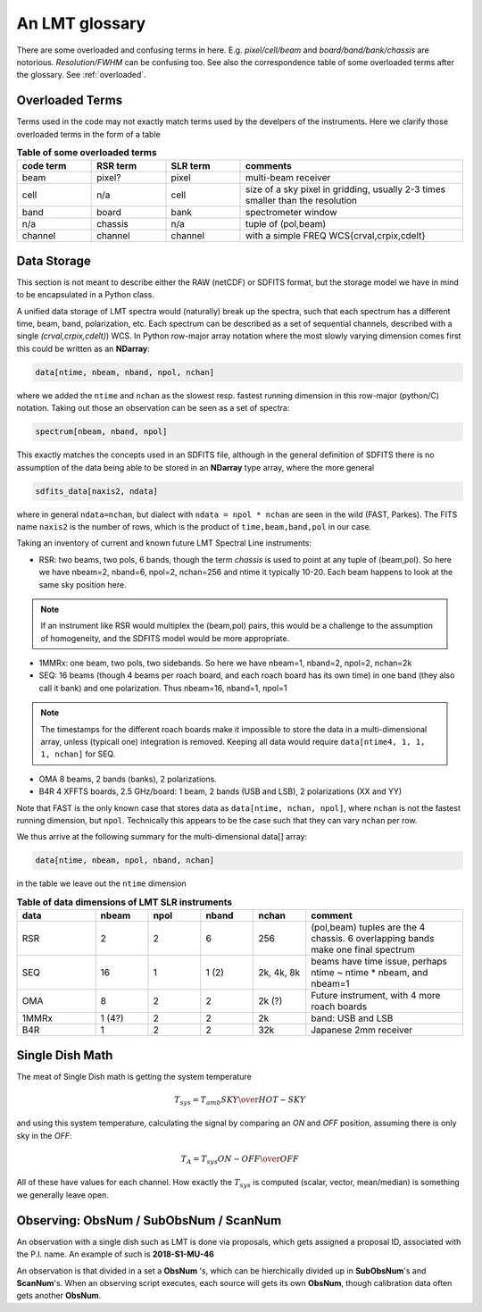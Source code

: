 .. _lmtglossary:

An LMT glossary
---------------

There are some overloaded and confusing terms in here.
E.g. *pixel/cell/beam* and *board/band/bank/chassis* are notorious. 
*Resolution/FWHM* can be confusing too. See also the correspondence table
of some overloaded terms after the glossary. See :ref:`overloaded`.


.. glossary::


    1MMRx
      The 1mm MSIP receiver has one beam on the sky, measuring two polarizations
      in an USB and LSB, thus there are 4 spectra at the same position on the
      sky. Commisioned April 2018.

    band
      A coherent section in frequency space. For **RSR** there
      are 6 bands, sometimes the word **board** is used as well.  LSR
      also uses this keyword, but there is currently only board=0 for
      LSR. See also **bank**

    bank
      A set of spectrometers that cover the same IF band at the same
      resolution (and number of channels).
      There is no side-band restriction.   For SEQUOIA
      we only use one bank currently. For the MSIP 1mm receiver there are
      two, although they have one in USB and one in LSB.

    beam
      The footprint of one receiver horn on the sky. Sequioa as a 
      4x4 multi-beam receiver. Not to be confused with the
      **FWHM**.  At 115 GHz the **FWHM** is about 16", at 86 GHz about
      21".  The beam separation is 27.8" for Sequoia.

    board
      for LSR these are the roach boards (4). For RSR they
      are called **chassis** (4). But in **RSR** board has also been
      used where **band** is meant.

    cell
      (most people would call this a pixel, but at LMT
      **pixel** is an overloaded word for the beams. In the gridder we
      use --cell=

    chassis
      for **RSR** there are 4 chassis boards, which are tuples of two beams and two polarizations
      (though the beams look at the same sky position here)

    dasha
      A python frontend to dash, currently used by TolTeca

    ECSV
      (Enhanced Character Separated Values) a self-describing ascii table format popularized by astropy

    FITS
      (Flexible Image Transport System): the export format
      for data-cube, although there is also a waterfall cube
      (time-freq-pixel) cube available.  Unclear what we will use for
      pure spectra.  **SDFITS** seems overly complex. CLASS needs to
      be supported. Currently **RSR** exports ASCII tables, not even
      **ECSV**

    FWHM
      (Full Width Half Max): the effective resolution of the
      beam if normally given in **FITS** keywords BMAJ,BMIN,BPA.  The
      term **resolution**

    horn
      Another term used for :term:`beam` or :term:`pixel`.

    LSR
      (Spectral Line Reduction):  the software reduction Sequoia (3mm) data, and presumably in the future, Omaya (1mm)

    ObsNum
      Observatation Number. This is not all, obsnum is part of the (**ObsNum** , **SubObsNum** , **ScanNum**) tuple.

    OMAyA
      (One Millimeter Array Receiver for Astronomy):  200-280 GHz. 8 "pixels" (beams) on sky, each dual
      polarization, with two sidebands. IF can be 4-12 GHz in each sideband.

    OMAR
      something with omaya? Or is this another term for OMAYA
   
    PHAMAS
      (Phased Array Receiver for Millimeter Astronomy): 64 element receiver - prototype.
   
    pixel
      synonym for **beam** as in multi-beam. The keyword --pix_list= is used to select pixels (0..15) for processing.

    ProjectId
      Each LMT observing proposal has a unique proposal ID assigned. An example is **2018-S1-MU-46**

    ramp
      The ramp is the area where not all beams have
      been. Within the ramp there is thus a uniform coverage.  The
      ramp covers 3 beams (not FWHM, but pixel), so about 85".  For
      any maps smaller than about 200" there is no good area of
      uniform coverage. Should have a plot of that here, and maybe
      compare that to a large M51 area?

    resolution
      this term is used in the gridder, but it's not
      **FWHM**, it's lambda/D.  Keyword --resolution= is used If
      selected this way, FWHM is set as 1.15 * resolution. But if
      resolution is chosen larger, what is the effective FWHM?  It
      would be better to have a dimensionless term for
      **resolution/pixel** and a different name for resolution
      alltogether.

    roach board
      The SLR has four (4) roach boards, each of which writes a separate
      file with its own internal clock that later needs to be sync'd. In
      a future expansion we get 8 boards (2 pols, 2 IFs) , capable of writing
      8 files.  ``Rumor``:  for the 1mmRx configuration can be done on one
      board, hence one file (new IF switching system).

    RSR
      (Redshift-Search-Receiver): operates between 70 and 110 GHz
      in 6 separate bands of 256 channels each.  Typical resolution: 100 km/s.
      (30 MHz)
      The RSR has two beams on the sky, each beam has two polarizations to
      form 4 independent calibrated spectra; the polarization pairs for each 
      beam are collected through the same horn. These 4 are referred to as the
      4 **chassis**.   Salient detail:  RSR does not doppler track.
    
    ScanNum
      Scan Number - see **ObsNum**

    SDFITS
      Single Dish **FITS** format, normally used to store
      raw or even calibrated spectra in a FITS BINTABLE format.  Each
      row in a BINTABLE has an attached RA,DEC (and other meta-data),
      plus the whole spectrum. This standard was drafted in 1995 (Liszt),
      and has been implemented by many telescopes (Arecibo, FAST, GBT, Parkes, ....)

    SEQUOIA
      85-115.6 GHz, has a 4x4 multi-beam (pixel) receiver. Can do multiple backend
      spectrometers tuned indepedently in a 15GHz window.

    SFL
      Sanson-Flamsteed projection, used in LMT **FITS** files
      (the GLS - GLobal Sinusoidal is similar to SFL).

    SLR
      (Spectral Line Receiver) The common name for the (SEQUOIA/1MM/OMAYA) instruments,
      since they share WARES hardware. Name is also used in ``lmtslr``, the python module.

    Spectrum
      A coherent section in frequency space, with its own unique meta-data (such as polarization,
      ra, dec, time). Normally the smallest portion of data we can assign. A spectrum is
      defined by its own seting of *(crval, crpix, cdelt)* in a FITS WCS sense.
      See also :ref:`storage`.

    SubObsNum
      Sub-Observatation Number - see **ObsNum**

    TolTec
      Continuum mapping instrument

    TolTeca
      Python frontend for the TolTec instrument. Is dasha based.

    WARES
      (Wideband Arrayed ROACH Enabled Spectrometer). The spectrometer used
      for Sequoia. To be resolved: is there one, or four? Also used for the name
      of the computer that receives data from the 4 (future 8) roach boards.


.. _overloaded:

Overloaded Terms
~~~~~~~~~~~~~~~~

Terms used in the code may not exactly match terms used by the develpers of the instruments.
Here we clarify those overloaded terms in the form of a table

.. list-table:: **Table of some overloaded terms**
   :header-rows: 1
   :widths: 15,15,15,45      

   * - code term
     - RSR term
     - SLR term
     - comments
   * - beam
     - pixel?
     - pixel
     - multi-beam receiver
   * - cell
     - n/a
     - cell
     - size of a sky pixel in gridding, usually 2-3 times smaller than the resolution
   * - band
     - board
     - bank
     - spectrometer window
   * - n/a
     - chassis
     - n/a
     - tuple of (pol,beam)
   * - channel
     - channel
     - channel
     - with a simple FREQ WCS{crval,crpix,cdelt}

.. _storage:

Data Storage
~~~~~~~~~~~~

This section is not meant to describe either the RAW (netCDF) or SDFITS
format, but the storage model we have in mind to be encapsulated in a
Python class.

A unified data storage of LMT spectra would (naturally) break up the
spectra, such that each spectrum has a different
time, beam, band, polarization, etc.  Each spectrum
can be described as a set of sequential channels, described with a single
*(crval,crpix,cdelt)*) WCS.
In Python row-major array notation where the most slowly varying dimension comes
first this could be written as an **NDarray**:

.. code-block::

      data[ntime, nbeam, nband, npol, nchan]

where we added the ``ntime`` and ``nchan`` as the slowest resp. fastest running dimension
in this row-major (python/C) notation. Taking out those an observation can be seen as a
set of spectra:

.. code-block::

      spectrum[nbeam, nband, npol]

This exactly matches the concepts used in an SDFITS file, although in the general
definition of SDFITS there is no assumption of the data being able to be stored
in an **NDarray** type array, where the more general

.. code-block::

       sdfits_data[naxis2, ndata]

where in general ``ndata=nchan``, but dialect with ``ndata = npol * nchan`` are
seen in the wild (FAST, Parkes). The FITS name ``naxis2`` is the number of rows,
which is the product of ``time,beam,band,pol`` in our case.


Taking an inventory of current and known future LMT Spectral Line instruments:

* RSR:
  two beams, two pols, 6 bands, though the term *chassis* is used to point at any
  tuple of (beam,pol). So here we have nbeam=2, nband=6, npol=2, nchan=256 and ntime
  it typically 10-20. Each beam happens to look at the same sky position here.

.. note::  If an instrument like RSR would multiplex the (beam,pol) pairs, this would be a challenge
	   to the assumption of homogeneity, and the SDFITS model would be more appropriate.

* 1MMRx:
  one beam, two pols, two sidebands. So here we have nbeam=1, nband=2, npol=2, nchan=2k

* SEQ:
  16 beams (though 4 beams per roach board, and each roach board has its own time) in one
  band (they also call it bank) and one polarization. Thus nbeam=16, nband=1, npol=1

.. note::  The timestamps for the different roach boards make it impossible to store
	   the data in a multi-dimensional array, unless (typicall one) integration
	   is removed. Keeping all data would require ``data[ntime4, 1, 1, 1, nchan]`` for SEQ.

* OMA
  8 beams, 2 bands (banks), 2 polarizations.

* B4R
  4 XFFTS boards, 2.5 GHz/board:  1 beam, 2 bands (USB and LSB), 2 polarizations (XX and YY)

Note that FAST is the only known case that stores data as  ``data[ntime, nchan, npol]``, where
``nchan`` is not the fastest running dimension, but ``npol``. Technically this appears to be the
case such that they can vary ``nchan`` per row.


We thus arrive at the following summary for the multi-dimensional data[] array:

.. code-block::

      data[ntime, nbeam, npol, nband, nchan]

in the table we leave out the ``ntime`` dimension    

.. list-table:: **Table of data dimensions of LMT SLR instruments**
   :header-rows: 1
   :widths: 15,10,10,10,10,30

   * - **data**
     - **nbeam**
     - **npol**
     - **nband**
     - **nchan**
     - comment
   * - RSR
     - 2
     - 2
     - 6
     - 256
     - (pol,beam) tuples are the 4 chassis. 6 overlapping bands make one final spectrum
   * - SEQ
     - 16
     - 1
     - 1 (2)
     - 2k, 4k, 8k
     - beams have time issue, perhaps ntime ~ ntime * nbeam, and nbeam=1
   * - OMA 
     - 8
     - 2
     - 2
     - 2k (?)
     - Future instrument, with 4 more roach boards
   * - 1MMRx
     - 1 (4?)
     - 2
     - 2
     - 2k
     - band: USB and LSB
   * - B4R
     - 1
     - 2
     - 2
     - 32k
     - Japanese 2mm receiver

Single Dish Math
~~~~~~~~~~~~~~~~

The meat of Single Dish math is getting the system temperature


.. math::

   T_{sys} = T_{amb} { { SKY } \over { HOT - SKY } }

and using this system temperature, calculating the signal by comparing an *ON* and *OFF* position,
assuming there is only sky in the *OFF*:

.. math::

   T_A = T_{sys}  {   { ON - OFF } \over {OFF} }

All of these have values for each channel. How exactly the :math:`T_{sys}` is computed (scalar, vector,
mean/median) is something we generally leave open.


Observing: ObsNum / SubObsNum / ScanNum
~~~~~~~~~~~~~~~~~~~~~~~~~~~~~~~~~~~~~~~

An observation with a single dish such as LMT is done via proposals, which gets assigned a proposal ID,
associated with the P.I. name. An example of such is **2018-S1-MU-46**

An observation is that divided in a set a **ObsNum** 's, which can be hierchically
divided up in **SubObsNum**'s and **ScanNum**'s. When
an observing script executes, each source will gets its own **ObsNum**, though
calibration data often gets another **ObsNum**.


